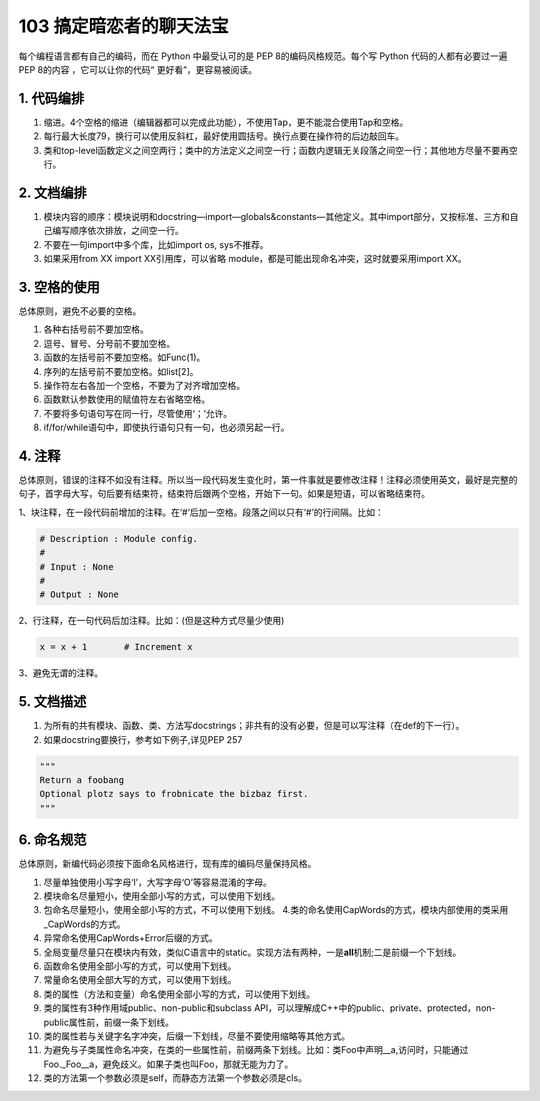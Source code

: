 103 搞定暗恋者的聊天法宝
=======================================

每个编程语言都有自己的编码，而在 Python 中最受认可的是 PEP
8的编码风格规范。每个写 Python 代码的人都有必要过一遍 PEP 8的内容
，它可以让你的代码“ 更好看”，更容易被阅读。

1. 代码编排
-----------

1. 缩进。4个空格的缩进（编辑器都可以完成此功能），不使用Tap，更不能混合使用Tap和空格。
2. 每行最大长度79，换行可以使用反斜杠，最好使用圆括号。换行点要在操作符的后边敲回车。
3. 类和top-level函数定义之间空两行；类中的方法定义之间空一行；函数内逻辑无关段落之间空一行；其他地方尽量不要再空行。

2. 文档编排
-----------

1. 模块内容的顺序：模块说明和docstring—import—globals&constants—其他定义。其中import部分，又按标准、三方和自己编写顺序依次排放，之间空一行。
2. 不要在一句import中多个库，比如import os, sys不推荐。
3. 如果采用from XX import XX引用库，可以省略
   module，都是可能出现命名冲突，这时就要采用import XX。

3. 空格的使用
-------------

总体原则，避免不必要的空格。

1. 各种右括号前不要加空格。
2. 逗号、冒号、分号前不要加空格。
3. 函数的左括号前不要加空格。如Func(1)。
4. 序列的左括号前不要加空格。如list[2]。
5. 操作符左右各加一个空格，不要为了对齐增加空格。
6. 函数默认参数使用的赋值符左右省略空格。
7. 不要将多句语句写在同一行，尽管使用‘；’允许。
8. if/for/while语句中，即使执行语句只有一句，也必须另起一行。

4. 注释
-------

总体原则，错误的注释不如没有注释。所以当一段代码发生变化时，第一件事就是要修改注释！注释必须使用英文，最好是完整的句子，首字母大写，句后要有结束符，结束符后跟两个空格，开始下一句。如果是短语，可以省略结束符。

1、块注释，在一段代码前增加的注释。在‘#’后加一空格。段落之间以只有‘#’的行间隔。比如：

.. code:: python

   # Description : Module config.
   # 
   # Input : None
   #
   # Output : None

2、行注释，在一句代码后加注释。比如：(但是这种方式尽量少使用)

.. code:: bash

   x = x + 1       # Increment x

3、避免无谓的注释。

5. 文档描述
-----------

1. 为所有的共有模块、函数、类、方法写docstrings；非共有的没有必要，但是可以写注释（在def的下一行）。
2. 如果docstring要换行，参考如下例子,详见PEP 257

.. code:: python

   """
   Return a foobang
   Optional plotz says to frobnicate the bizbaz first.
   """

6. 命名规范
-----------

总体原则，新编代码必须按下面命名风格进行，现有库的编码尽量保持风格。

1.  尽量单独使用小写字母‘l’，大写字母‘O’等容易混淆的字母。
2.  模块命名尽量短小，使用全部小写的方式，可以使用下划线。
3.  包命名尽量短小，使用全部小写的方式，不可以使用下划线。
    4.类的命名使用CapWords的方式，模块内部使用的类采用_CapWords的方式。
4.  异常命名使用CapWords+Error后缀的方式。
5.  全局变量尽量只在模块内有效，类似C语言中的static。实现方法有两种，一是\ **all**\ 机制;二是前缀一个下划线。
6.  函数命名使用全部小写的方式，可以使用下划线。
7.  常量命名使用全部大写的方式，可以使用下划线。
8.  类的属性（方法和变量）命名使用全部小写的方式，可以使用下划线。
9.  类的属性有3种作用域public、non-public和subclass
    API，可以理解成C++中的public、private、protected，non-public属性前，前缀一条下划线。
10. 类的属性若与关键字名字冲突，后缀一下划线，尽量不要使用缩略等其他方式。
11. 为避免与子类属性命名冲突，在类的一些属性前，前缀两条下划线。比如：类Foo中声明__a,访问时，只能通过Foo._Foo__a，避免歧义。如果子类也叫Foo，那就无能为力了。
12. 类的方法第一个参数必须是self，而静态方法第一个参数必须是cls。
